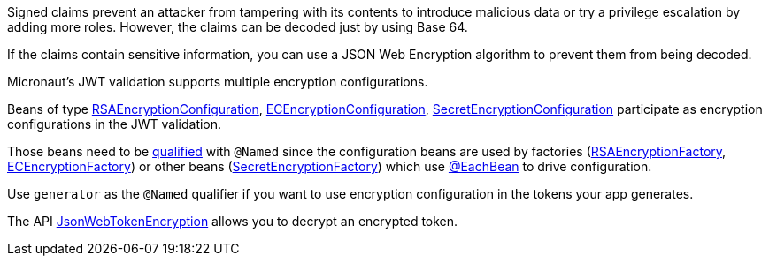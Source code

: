 Signed claims prevent an attacker from tampering with its contents to introduce malicious data or try a privilege escalation by adding more roles. However, the claims can be decoded just by using Base 64.

If the claims contain sensitive information, you can use a JSON Web Encryption algorithm to prevent them from being decoded.

Micronaut's JWT validation supports multiple encryption configurations.

Beans of type link:{api}/io/micronaut/security/token/jwt/encryption/rsa/RSAEncryptionConfiguration.html[RSAEncryptionConfiguration],
link:{api}/io/micronaut/security/token/jwt/encryption/ec/ECEncryptionConfiguration.html[ECEncryptionConfiguration],
link:{api}/io/micronaut/security/token/jwt/encryption/secret/SecretEncryptionConfiguration.html[SecretEncryptionConfiguration] participate as encryption configurations in the JWT validation.

Those beans need to be https://docs.micronaut.io/latest/guide/index.html#qualifiers[qualified] with `@Named` since the configuration beans are used by factories (link:{api}/io/micronaut/security/token/jwt/encryption/rsa/RSAEncryptionFactory.html[RSAEncryptionFactory],
link:{api}/io/micronaut/security/token/jwt/encryption/ec/ECEncryptionFactory.html[ECEncryptionFactory]) or other beans (link:{api}/io/micronaut/security/token/jwt/encryption/secret/SecretEncryptionFactory.html[SecretEncryptionFactory])  which use
https://docs.micronaut.io/latest/guide/index.html#eachBean[@EachBean] to drive configuration.

Use `generator` as the `@Named` qualifier if you want to use encryption configuration in the tokens your app generates.

The API link:{api}/io/micronaut/security/token/jwt/validator/JsonWebTokenEncryption.html[JsonWebTokenEncryption] allows you to decrypt an encrypted token.

